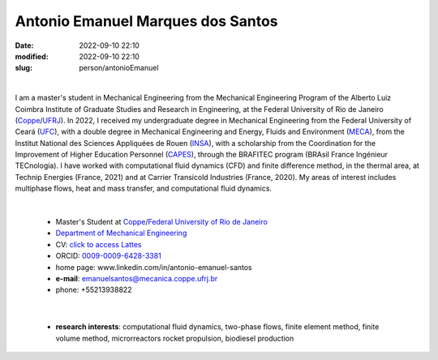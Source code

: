 Antonio Emanuel Marques dos Santos
__________________________________

:date: 2022-09-10 22:10
:modified: 2022-09-10 22:10
:slug: person/antonioEmanuel

|

.. image:: {static}/images/person/antonioEmanuel.jpg
   :name: emanuel_face
   :width: 25%
   :alt: emanuel 
   :align: left

I am a master's student in Mechanical Engineering from the Mechanical
Engineering Program of the Alberto Luiz Coimbra Institute of Graduate
Studies and Research in Engineering, at the Federal University of Rio de
Janeiro (`Coppe`_/`UFRJ`_). In 2022, I received my undergraduate degree
in Mechanical Engineering from the Federal University of Ceará (`UFC`_),
with a double degree in Mechanical Engineering and Energy, Fluids and
Environment (`MECA`_), from the Institut National des Sciences
Appliquées de Rouen (`INSA`_), with a scholarship from the Coordination
for the Improvement of Higher Education Personnel (`CAPES`_), through
the BRAFITEC program (BRAsil France Ingénieur TECnologia). I have worked
with computational fluid dynamics (CFD) and finite difference method, in
the thermal area, at Technip Energies (France, 2021) and at Carrier
Transicold Industries (France, 2020). My areas of interest includes
multiphase flows, heat and mass transfer, and computational fluid
dynamics.

|

 - Master's Student at `Coppe`_/`Federal University of Rio de Janeiro`_
 - `Department of Mechanical Engineering`_
 - CV: `click to access Lattes`_  
 - ORCID: `0009-0009-6428-3381`_
 - home page: www.linkedin.com/in/antonio-emanuel-santos
 - **e-mail**: emanuelsantos@mecanica.coppe.ufrj.br
 - phone: +55213938822

|

 - **research interests**: computational fluid dynamics, two-phase
   flows, finite element method, finite volume method, microrreactors
   rocket propulsion, biodiesel production

.. Place your references here
.. _0009-0009-6428-3381: https://orcid.org/0009-0009-6428-3381
.. _click to access Lattes: https://lattes.cnpq.br/3412142628595482
.. _C++: http://en.wikipedia.org/wiki/C%2B%2B
.. _Python: http://www.python.org
.. _MECA: https://www.insa-rouen.fr/formation/specialites-ingenieurses/mecanique
.. _INSA: https://www.insa-rouen.fr/
.. _UFC: https://www.ufc.br/
.. _UFRJ: http://www.ufrj.br
.. _CAPES: https://www.gov.br/capes/pt-br
.. _more info: https://gustavorabello.github.io/research/newton-2020.html
.. _Federal University of Rio de Janeiro: http://www.ufrj.br
.. _UFRJ: http://www.ufrj.br
.. _Department of Mechanical Engineering: http://www.mecanica.ufrj.br/ufrj-em/index.php?lang=en
.. _Coppe: http://www.coppe.ufrj.br
